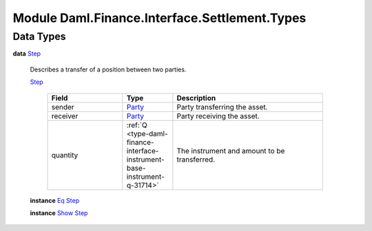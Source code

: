.. Copyright (c) 2022 Digital Asset (Switzerland) GmbH and/or its affiliates. All rights reserved.
.. SPDX-License-Identifier: Apache-2.0

.. _module-daml-finance-interface-settlement-types-44085:

Module Daml.Finance.Interface.Settlement.Types
==============================================

Data Types
----------

.. _type-daml-finance-interface-settlement-types-step-78661:

**data** `Step <type-daml-finance-interface-settlement-types-step-78661_>`_

  Describes a transfer of a position between two parties\.

  .. _constr-daml-finance-interface-settlement-types-step-97764:

  `Step <constr-daml-finance-interface-settlement-types-step-97764_>`_

    .. list-table::
       :widths: 15 10 30
       :header-rows: 1

       * - Field
         - Type
         - Description
       * - sender
         - `Party <https://docs.daml.com/daml/stdlib/Prelude.html#type-da-internal-lf-party-57932>`_
         - Party transferring the asset\.
       * - receiver
         - `Party <https://docs.daml.com/daml/stdlib/Prelude.html#type-da-internal-lf-party-57932>`_
         - Party receiving the asset\.
       * - quantity
         - :ref:`Q <type-daml-finance-interface-instrument-base-instrument-q-31714>`
         - The instrument and amount to be transferred\.

  **instance** `Eq <https://docs.daml.com/daml/stdlib/Prelude.html#class-ghc-classes-eq-22713>`_ `Step <type-daml-finance-interface-settlement-types-step-78661_>`_

  **instance** `Show <https://docs.daml.com/daml/stdlib/Prelude.html#class-ghc-show-show-65360>`_ `Step <type-daml-finance-interface-settlement-types-step-78661_>`_

